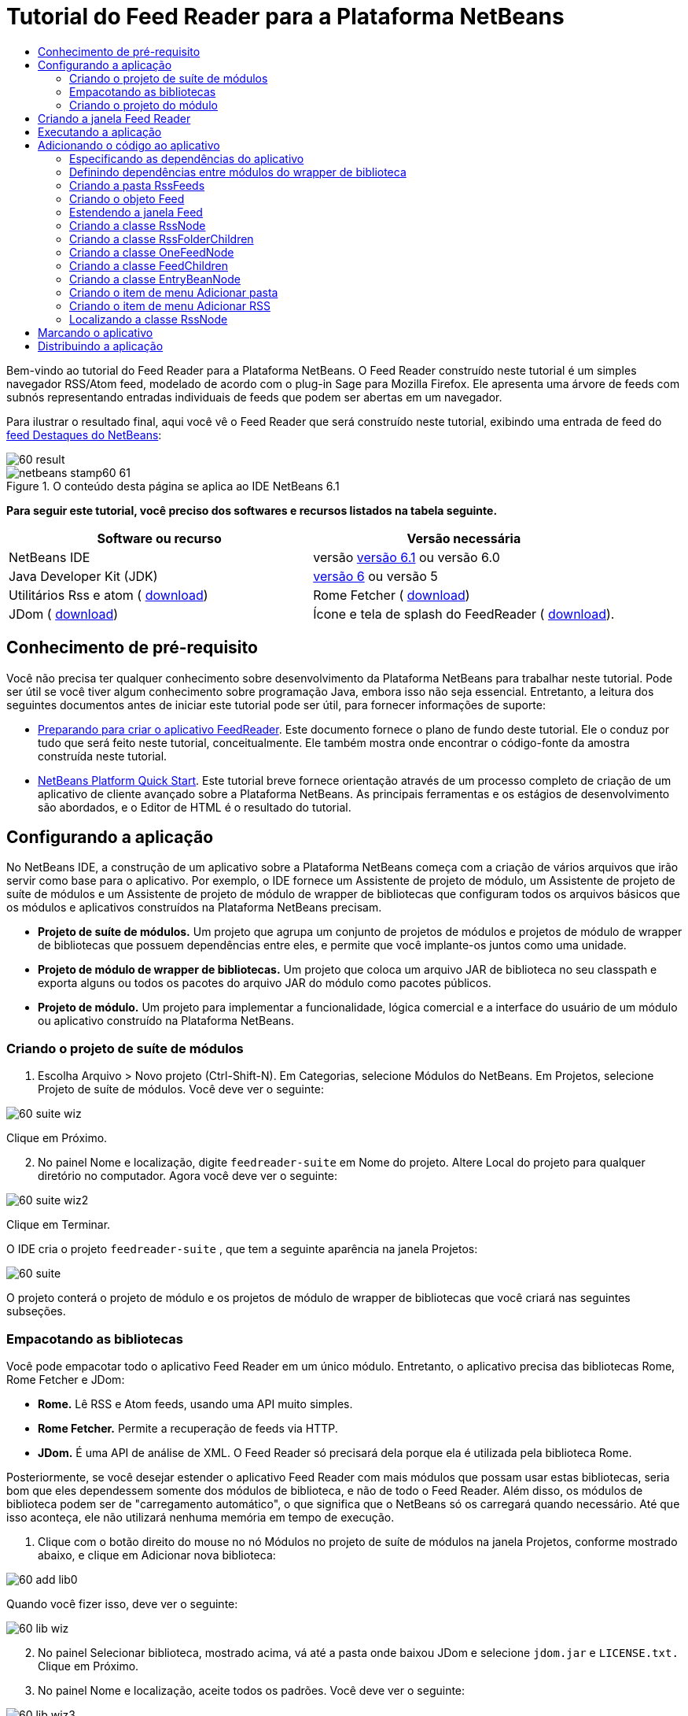 // 
//     Licensed to the Apache Software Foundation (ASF) under one
//     or more contributor license agreements.  See the NOTICE file
//     distributed with this work for additional information
//     regarding copyright ownership.  The ASF licenses this file
//     to you under the Apache License, Version 2.0 (the
//     "License"); you may not use this file except in compliance
//     with the License.  You may obtain a copy of the License at
// 
//       http://www.apache.org/licenses/LICENSE-2.0
// 
//     Unless required by applicable law or agreed to in writing,
//     software distributed under the License is distributed on an
//     "AS IS" BASIS, WITHOUT WARRANTIES OR CONDITIONS OF ANY
//     KIND, either express or implied.  See the License for the
//     specific language governing permissions and limitations
//     under the License.
//

= Tutorial do Feed Reader para a Plataforma NetBeans
:jbake-type: platform-tutorial
:jbake-tags: tutorials 
:jbake-status: published
:syntax: true
:source-highlighter: pygments
:toc: left
:toc-title:
:icons: font
:experimental:
:description: Tutorial do Feed Reader para a Plataforma NetBeans - Apache NetBeans
:keywords: Apache NetBeans Platform, Platform Tutorials, Tutorial do Feed Reader para a Plataforma NetBeans

Bem-vindo ao tutorial do Feed Reader para a Plataforma NetBeans. O Feed Reader construído neste tutorial é um simples navegador RSS/Atom feed, modelado de acordo com o plug-in Sage para Mozilla Firefox. Ele apresenta uma árvore de feeds com subnós representando entradas individuais de feeds que podem ser abertas em um navegador.

Para ilustrar o resultado final, aqui você vê o Feed Reader que será construído neste tutorial, exibindo uma entrada de feed do  link:https://netbeans.org/rss-091.xml[feed Destaques do NetBeans]:


image::images/60-result.png[]



image::images/netbeans-stamp60-61.gif[title="O conteúdo desta página se aplica ao IDE NetBeans 6.1"]


*Para seguir este tutorial, você preciso dos softwares e recursos listados na tabela seguinte.*

|===
|Software ou recurso |Versão necessária 

|NetBeans IDE |versão  link:https://netbeans.apache.org/download/index.html[versão 6.1] ou
versão 6.0 

|Java Developer Kit (JDK) | link:https://www.oracle.com/technetwork/java/javase/downloads/index.html[versão 6] ou
versão 5 

|Utilitários Rss e atom ( link:https://rome.dev.java.net/[download]) 

|Rome Fetcher ( link:http://wiki.java.net/bin/view/Javawsxml/RomeFetcherRelease06[download]) 

|JDom ( link:http://jdom.org/downloads/index.html[download]) 

|Ícone e tela de splash do FeedReader ( link:https://netbeans.org/files/documents/4/550/feedreader-images.zip[download]). 
|===


==  Conhecimento de pré-requisito

Você não precisa ter qualquer conhecimento sobre desenvolvimento da Plataforma NetBeans para trabalhar neste tutorial. Pode ser útil se você tiver algum conhecimento sobre programação Java, embora isso não seja essencial. Entretanto, a leitura dos seguintes documentos antes de iniciar este tutorial pode ser útil, para fornecer informações de suporte:

*  link:https://netbeans.apache.org/tutorials/60/nbm-feedreader_background.html[Preparando para criar o aplicativo FeedReader]. Este documento fornece o plano de fundo deste tutorial. Ele o conduz por tudo que será feito neste tutorial, conceitualmente. Ele também mostra onde encontrar o código-fonte da amostra construída neste tutorial.
*  link:../61/nbm-htmleditor_pt_BR.html[NetBeans Platform Quick Start]. Este tutorial breve fornece orientação através de um processo completo de criação de um aplicativo de cliente avançado sobre a Plataforma NetBeans. As principais ferramentas e os estágios de desenvolvimento são abordados, e o Editor de HTML é o resultado do tutorial.


==  Configurando a aplicação

No NetBeans IDE, a construção de um aplicativo sobre a Plataforma NetBeans começa com a criação de vários arquivos que irão servir como base para o aplicativo. Por exemplo, o IDE fornece um Assistente de projeto de módulo, um Assistente de projeto de suíte de módulos e um Assistente de projeto de módulo de wrapper de bibliotecas que configuram todos os arquivos básicos que os módulos e aplicativos construídos na Plataforma NetBeans precisam.

* *Projeto de suíte de módulos.* Um projeto que agrupa um conjunto de projetos de módulos e projetos de módulo de wrapper de bibliotecas que possuem dependências entre eles, e permite que você implante-os juntos como uma unidade.
* *Projeto de módulo de wrapper de bibliotecas.* Um projeto que coloca um arquivo JAR de biblioteca no seu classpath e exporta alguns ou todos os pacotes do arquivo JAR do módulo como pacotes públicos.
* *Projeto de módulo.* Um projeto para implementar a funcionalidade, lógica comercial e a interface do usuário de um módulo ou aplicativo construído na Plataforma NetBeans.


=== Criando o projeto de suíte de módulos


[start=1]
1. Escolha Arquivo > Novo projeto (Ctrl-Shift-N). Em Categorias, selecione Módulos do NetBeans. Em Projetos, selecione Projeto de suíte de módulos. Você deve ver o seguinte:


image::images/60-suite-wiz.png[]

Clique em Próximo.


[start=2]
1. No painel Nome e localização, digite  `` feedreader-suite``  em Nome do projeto. Altere Local do projeto para qualquer diretório no computador. Agora você deve ver o seguinte:


image::images/60-suite-wiz2.png[]

Clique em Terminar.

O IDE cria o projeto  `` feedreader-suite`` , que tem a seguinte aparência na janela Projetos:


image::images/60-suite.png[]

O projeto conterá o projeto de módulo e os projetos de módulo de wrapper de bibliotecas que você criará nas seguintes subseções.


=== Empacotando as bibliotecas

Você pode empacotar todo o aplicativo Feed Reader em um único módulo. Entretanto, o aplicativo precisa das bibliotecas Rome, Rome Fetcher e JDom:

* *Rome.* Lê RSS e Atom feeds, usando uma API muito simples.
* *Rome Fetcher.* Permite a recuperação de feeds via HTTP.
* *JDom.* É uma API de análise de XML. O Feed Reader só precisará dela porque ela é utilizada pela biblioteca Rome.

Posteriormente, se você desejar estender o aplicativo Feed Reader com mais módulos que possam usar estas bibliotecas, seria bom que eles dependessem somente dos módulos de biblioteca, e não de todo o Feed Reader. Além disso, os módulos de biblioteca podem ser de "carregamento automático", o que significa que o NetBeans só os carregará quando necessário. Até que isso aconteça, ele não utilizará nenhuma memória em tempo de execução.


[start=1]
1. Clique com o botão direito do mouse no nó Módulos no projeto de suíte de módulos na janela Projetos, conforme mostrado abaixo, e clique em Adicionar nova biblioteca:


image::images/60-add-lib0.png[]

Quando você fizer isso, deve ver o seguinte:


image::images/60-lib-wiz.png[]


[start=2]
1. No painel Selecionar biblioteca, mostrado acima, vá até a pasta onde baixou JDom e selecione  `` jdom.jar``  e  `` LICENSE.txt.``  Clique em Próximo.

[start=3]
1. No painel Nome e localização, aceite todos os padrões. Você deve ver o seguinte:


image::images/60-lib-wiz3.png[]

*Observação:* o projeto de módulo de wrapper de bibliotecas será armazenado no projeto de suíte de módulos. Você também poderia armazená-lo em outro lugar, mas por questões de versionamento, é melhor colocá-lo no projeto de suíte de módulos. Por isso, o projeto de suíte de módulos  `` feedreader-suite``  é selecionado na lista suspensa Adicionar à suíte de módulos.

Clique em Próximo.


[start=4]
1. No painel Configuração básica de módulos, aceite todos os padrões. Você deve ver o seguinte:


image::images/60-lib-wiz2.png[]

Clique em Terminar.

O novo projeto de módulo de wrapper de bibliotecas é aberto no IDE e exibido na janela Projetos. Agora você deve ver o seguinte na janela Projetos:


image::images/60-lib-wiz4.png[]

[start=5]
1. Retorne para a etapa 1 desta seção e crie um projeto de módulo de wrapper de bibliotecas para Rome. Aceite todos os padrões.

[start=6]
1. Retorne para a etapa 1 desta seção e crie um projeto de módulo de wrapper de bibliotecas para Rome Fetcher. Aceite todos os padrões.

Você agora possui um projeto de suíte de módulos, com três projetos de módulo de wrapper de bibliotecas, fornecendo muitas classes Javas úteis que você poderá utilizar ao longo de todo este tutorial.


=== Criando o projeto do módulo

Nesta seção, criaremos um projeto para a funcionalidade que o seu aplicativo fornecerá. O projeto utilizará as classes disponibilizadas pelos módulos de wrapper de bibliotecas criados na seção anterior.


[start=1]
1. Clique com o botão direito do mouse no nó Módulos no projeto de suíte de módulos na janela Projetos, conforme mostrado abaixo, e clique em Adicionar novo:


image::images/60-module-project.png[]

Quando você fizer isso, deve ver o seguinte:


image::images/60-module-wiz.png[]


[start=2]
1. No painel Nome e localização, digite  `` FeedReader``  em Nome do projeto. Aceite todos os padrões. Clique em Próximo.

[start=3]
1. No painel Configuração básica de módulos, substitua  `` yourorghere``  em Nome base de código por  `` myorg``  , de maneira que o nome base de código inteiro seja  `` org.myorg.feedreader.``  Digite  ``FeedReader``  in Module Display Name. Deixe o local do pacote de localização e a camada XML, para que sejam armazenados em um pacote com o nome  `` org/myorg/feedreader.``  Agora você deve ver o seguinte:


image::images/60-module-wiz2.png[]

Clique em Terminar.

O IDE cria o projeto FeedReader. O projeto contém todos os metadados de projeto e códigos-fonte do módulo, como o script de construção Ant do projeto. O projeto se abre no IDE. Você pode ver a estrutura lógica na janela Projetos (Ctrl-1) e a estrutura de arquivos na janela Arquivos (Ctrl+2). A janela Projetos agora deve mostrar o seguinte:


image::images/60-module.png[]

Você criou a estrutura do código-fonte do novo aplicativo. Na próxima seção, começaremos adicionando algum código.


==  Criando a janela Feed Reader

Nesta seção, você usará o Assistente de componente de janela para gerar arquivos que criam um componente de janela personalizado e uma ação para chamá-lo. O assistente também registra a ação como um item de menu no arquivo de configuração  `` layer.xml ``  e adiciona entradas para serializar o componente de janela. Logo após o término desta seção, você saberá como testar os arquivos que o Assistente de componente de janela gera para você.


[start=1]
1. Clique com o botão direito do mouse no nó do projeto  `` FeedReader``  e escolha Novo > Outro. Em Categorias, selecione Desenvolvimento de módulo. Em Tipos de arquivos, selecione Componente de janela, conforme mostrado abaixo:


image::images/60-windowcomp-wiz.png[]

Clique em Próximo.


[start=2]
1. No painel Configurações básicas, selecione  ``explorer``  na lista suspensa e clique em Abrir na inicialização do aplicativo, conforme mostrado abaixo:


image::images/60-windowcomp-wiz2.png[]

Clique em Próximo.


[start=3]
1. No painel Nome e localização, digite Feed como o Prefixo do nome da classe e vá até o local onde o arquivo  ``rss16.gif (
image::images/rss16.gif[]) foi salvo.``  O arquivo GIF será mostrado no item de menu que chama a ação. Agora você deve ver o seguinte:


image::images/60-windowcomp-wiz3.png[]

Clique em Terminar.

O seguinte é mostrado agora na janela Projetos:


image::images/60-windowcomp.png[]

O IDE criou os novos arquivos a seguir:

*  `` FeedAction.java.``  Defina a ação que aparece no menu Janela com o rótulo Abrir janela de feed e a imagem  `` rss16.gif``  (
image::images/rss16.gif[]). Ele abre a janela Feed.
*  `` FeedTopComponent.java.``  Define a janela Feed.
*  `` FeedTopComponentSettings.xml.``  Especifica todas as interfaces do aplicativo rich-client  `` org.myorg.feedreader`` . Possibilita a pesquisa fácil de instâncias, sem a necessidade de instanciar cada uma. Evita a necessidade de carregar classes ou criar objetos e, portanto, aumenta o desempenho. Registrado na pasta  ``Windows2/Components``  do arquivo  ``layer.xml`` .
*  `` FeedTopComponentWstcref.xml.``  Especifica uma referência ao componente. Permite que o componente pertença a mais de um modo. Registrado na pasta  ``Windows2/Modes``  do arquivo  ``layer.xml`` .

O IDE modificou os arquivos existentes a seguir:

* * * 
 `` project.xml.``  Duas dependências de módulo foram adicionadas,  `` API de utilitários ``  (clique  link:http://bits.netbeans.org/dev/javadoc/org-openide-util/overview-summary.html[aqui ] para Javadoc) e  `` API do sistema Window ``  (clique  link:http://bits.netbeans.org/dev/javadoc/org-openide-windows/overview-summary.html[aqui] para Javadoc).
*  `` Bundle.properties.``  
 Três pares de chave-valor foram adicionados:
*  ``CTL_FeedAction.``  Localiza o rótulo do item de menu, definido em  ``FeedAction.java`` .
*  ``CTL_FeedTopComponent.``  Localiza o rótulo de  ``FeedTopComponent.java`` .
*  ``HINT_FeedTopComponent.``  Localiza a dica de ferramenta de  ``FeedTopComponent.java`` .

Finalmente, três entradas de registro foram adicionadas ao arquivo  ``layer.xml`` .

Isto é o que as entradas no arquivo  `` layer.xml``  fazem:

*  `` <Ações>``  
Registra a ação como uma ação na pasta Janela.
*  `` <Menu>``  
Registra a ação como um item de menu no menu Janela.
*  `` <Windows2> ``  Registra o arquivo  ``FeedTopComponentSettings.xml`` , que é usado para pesquisar o componente de janela. Registra o arquivo de referência do componente  ``FeedTopComponentWstcref.xml``  na área do "explorer". 


==  Executando a aplicação

Sem ter digitado uma única linha de código, ainda é possível fazer um teste com o aplicativo. Testar significa implantar os módulos na Plataforma NetBeans e depois verificar se a janela Feed vazia é exibida corretamente.


[start=1]
1. Vamos primeiro remover todos os módulos que definem o NetBeans IDE, mas que não serão necessários no aplicativo Feed Reader. Clique com o botão direito do mouse no projeto  ``feedreader-suite`` , escolha Propriedades e clique em Bibliotecas na caixa de diálogo Propriedades do projeto.

É mostrada uma lista de 'grupos'. Cada cluster é um conjunto de módulos relacionados. O único cluster que precisaremos será o de plataforma. Assim, desmarque todos os outros, até que somente o de plataforma esteja selecionado:


image::images/60-runapp4.png[]

Expanda o cluster de plataforma e navegue através dos módulos fornecidos:


image::images/60-runapp5.png[]

Os módulos da plataforma fornecem a infra-estrutura comum de aplicativos Swing. Assim, como nós incluímos o cluster de plataforma, não será necessário criar o código 'básico' para a infra-estrutura do aplicativo, como a barra de menu, o sistema de janelas e a funcionalidade de inicialização.

Clique em OK.


[start=2]
1. Na janela Projetos, clique com o botão direito do mouse no nó do projeto  `` feedreader-suite``  e escolha Limpar e construir tudo.

[start=3]
1. Na janela Projetos, clique com o botão direito do mouse no projeto  ``feedreader-suite``  e escolha Executar, conforme mostrado abaixo:


image::images/60-runapp.png[]

O aplicativo é iniciado. Você vê uma tela de abertura. Em seguida, o aplicativo é aberto e exibe a nova janela Feed, como uma janela do explorer, como mostrado abaixo:


image::images/60-runapp2.png[]

*Observação:* o que você possui agora é um aplicativo que consiste nos seguintes módulos:

* Os módulos fornecidos pela Plataforma NetBeans, para inicialização do aplicativo, gerenciamento do ciclo de vida e outros processos relacionados à infra-estrutura.
* Os três módulos de wrapper de bibliotecas criados neste tutorial.
* O módulo da funcionalidade FeedReader criado neste tutorial, para fornecer a janela Feed.

No menu Janela do aplicativo, você verá o novo item de menu, que pode ser usado para abrir a janela Feed, caso ela esteja fechada, conforme mostrado abaixo:


image::images/60-runapp3.png[]

Como você pode ver, sem ter feito qualquer código, temos um aplicativo completo. Ainda não é muita coisa, mas a infra-estrutura já existe e funciona como esperado. Em seguida, começaremos a usar algumas das APIs do NetBeans para adicionar código ao aplicativo.


== Adicionando o código ao aplicativo

Agora que a base do aplicativo está pronta, é hora de começar a adicionar seu próprio código. Antes de fazer isso, especifique as dependências do aplicativo. As dependências são módulos que fornecem as APIs do NetBeans que você irá estender ou implementar. Em seguida, use o Assistente de novo arquivo e o Editor de código-fonte para criar e codificar as classes que compõem o aplicativo Feed Reader.


=== Especificando as dependências do aplicativo

Você precisa criar subclasses de várias classes que pertencem às APIs do NetBeans. As classes pertencem a módulos que precisam ser declarados como dependências do aplicativo Feed Reader. Use a caixa de diálogo Propriedades do projeto para isso, conforme explicado nas etapas abaixo.


[start=1]
1. Na janela Projetos, clique com o botão direito do mouse no projeto  `` FeedReader``  e escolha Propriedades. Na caixa de diálogo Propriedades do projeto, clique em Bibliotecas. Observe que algumas APIs já foram declaradas como Dependências do módulo, como mostrado abaixo:


image::images/60-add-lib1.png[]

Os registros de biblioteca acima foram feitos por você pelo Assistente de componente de janela, anteriormente neste tutorial.


[start=2]
1. Clique em Adicionar dependência.

[start=3]
1. Adicione as seguintes APIs:

[source,java]
----

Actions API
Datasystems API
Dialogs API
Explorer and Property Sheet API
File System API
Nodes API
rome
rome-fetcher
----

Agora você deve ver o seguinte:


image::images/60-add-lib2.png[]

Clique em OK para sair da caixa de diálogo Propriedades do projeto.


[start=4]
1. Expanda o nó Bibliotecas do projeto  ``FeedReader``  e observe a lista de módulos que estão disponíveis para este projeto:


image::images/60-add-lib5.png[]


=== Definindo dependências entre módulos do wrapper de biblioteca

Agora que definimos as dependências nos módulos de APIs do NetBeans que iremos usar, vamos definir também as dependências entre os módulos de wrapper de bibliotecas. Por exemplo, o JAR de Rome utiliza as classes do JAR de JDom. Agora que eles estão dispostos em módulos de wrapper de biblioteca separados, é necessário especificar a relação entre os JARs através da caixa de diálogo Propriedades do projeto de módulo de wrapper de bibliotecas.


[start=1]
1. Primeiro, vamos tornar Rome dependente de JDom. Clique com o botão direito do mouse no projeto de módulo de wrapper da biblioteca Rome na janela Projetos e escolha Propriedades. Na caixa de diálogo Propriedades do projeto, clique em Bibliotecas e, em seguida, em Adicionar dependência. Adicionar  ``jdom`` . Agora você deve ver o seguinte:


image::images/60-add-lib3.png[]

Clique em OK para sair da caixa de diálogo Propriedades do projeto.


[start=2]
1. Finalmente, como Rome Fetcher depende de Rome e JDom, você precisa tornar Rome Fetcher dependente de Rome, como mostrado abaixo:


image::images/60-add-lib4.png[]

Como Rome já depende de JDom, não é necessário tornar Rome Fetcher dependente de JDom.


=== Criando a pasta RssFeeds

Você usará a interface do usuário do IDE para adicionar uma pasta ao arquivo  ``layer.xml`` . A pasta conterá os objetos RSS feed. Posteriormente, você adicionará código ao  `` FeedTopComponent.java`` , que foi criado por você pelo Assistente de componente de janela, para exibir o conteúdo desta pasta.


[start=1]
1. Na janela Projetos, expanda o nó do projeto  `` FeedReader`` , expanda o nó Arquivos importantes e expanda o nó Camada XML. Você deve ver o seguinte nós:

*  `` <this layer>.``  Expõe as pastas fornecidas pelo módulo atual. Por exemplo, como você pode ver abaixo, o módulo FeedReader fornece pastas denominadas Actions, Menu e Windows2, conforme discutido anteriormente neste tutorial:


image::images/60-feedfolder-1.png[]

*  `` <this layer in context>. ``  Expõe todas as pastas disponíveis para o aplicativo inteiro. Examinaremos este nó posteriormente neste tutorial.


[start=2]
1. Clique com o botão direito do mouse no nó  ``<esta camada>``  e escolha Novo > Pasta, conforme mostrado abaixo:


image::images/60-feedfolder-2.png[]

[start=3]
1. Digite  ``RssFeeds``  na caixa de diálogo Nova pasta. Clique em OK. Você agora tem uma nova pasta, como mostrado abaixo:


image::images/60-feedfolder-3.png[]

[start=4]
1. Clique duas vezes no nó do arquivo  ``layer.xml``  para que ele seja aberto no Editor de código-fonte. Observe que esta entrada foi adicionada: `` <folder name="RssFeeds"/>`` 


=== Criando o objeto Feed

Em seguida, você criará um POJO simples para encapsular uma URL e seu Rome feed associado.


[start=1]
1. Clique com o botão direito do mouse no nó do projeto  `` FeedReader``  e selecione Novo > Classe Java. Clique em Próximo.

[start=2]
1. Nomeie a classe como  ``Feed``  e selecione  ``org.myorg.feedreader``  na lista suspensa Pacote. Clique em Terminar.

[start=3]
1. No Editor de código-fonte, substitua a classe padrão  ``Feed``  pela seguinte:

[source,java]
----

public class Feed implements Serializable {

    private static FeedFetcher s_feedFetcher 
            = new HttpURLFeedFetcher(HashMapFeedInfoCache.getInstance());
    private transient SyndFeed m_syndFeed;
    private URL m_url;
    private String m_name;

    protected Feed() {
    }

    public Feed(String str) throws MalformedURLException {
        m_url = new URL(str);
        m_name = str;
    }

    public URL getURL() {
        return m_url;
    }

    public SyndFeed getSyndFeed() throws IOException {
        if (m_syndFeed == null) {
            try {
                m_syndFeed = s_feedFetcher.retrieveFeed(m_url);
                if (m_syndFeed.getTitle() != null) {
                    m_name = m_syndFeed.getTitle();
                }
            } catch (Exception ex) {
                throw new IOException(ex.getMessage());
            }
        }
        return m_syndFeed;
    }

    @Override
    public String toString() {
        return m_name;
    }
    
}
----

Uma grande parte do código é sublinhada, pois você não declarou seus pacotes. Você fará isso nas próximas etapas.

Utilize as etapas a seguir para reformatar o arquivo e declarar suas dependências:


[start=1]
1. Pressione Alt-Shift-F para reformatar o código.

[start=2]
1. Pressione Ctrl-Shift-I e certifique-se de que os seguintes comandos import sejam selecionados:


image::images/60-imports.png[]

Clique em OK e o IDE adicionará os seguintes comandos import à classe:


[source,java]
----

import com.sun.syndication.feed.synd.SyndFeed;
import com.sun.syndication.fetcher.FeedFetcher;
import com.sun.syndication.fetcher.impl.HashMapFeedInfoCache;
import com.sun.syndication.fetcher.impl.HttpURLFeedFetcher;
import java.io.IOException;
import java.io.Serializable;
import java.net.MalformedURLException;
import java.net.URL;
----

Todo o sublinhado vermelho deve ter desaparecido. Caso não tenha, prossiga com este tutorial até que você tenha solucionado o problema.


=== Estendendo a janela Feed


[start=1]
1. Clique duas vezes em  `` FeedTopComponent.java``  para abri-lo no editor de código-fonte.

[start=2]
1. Digite  ``implements ExplorerManager.Provider``  no final da declaração da classe.

[start=3]
1. Pressione Alt-Enter na linha e clique na sugestão. O IDE adiciona um comando import para o pacote necessário  ``org.openide.explorer.ExplorerManager`` .

[start=4]
1. Pressione Alt-Enter novamente e clique na sugestão. O IDE implementa o método abstrato  ``getExplorerManager()`` .

[start=5]
1. Digite  ``return manager;``  no corpo do novo método  ``getExplorerManager()`` . Pressione Alt-Enter na linha e deixe que o IDE crie um campo chamado  ``manager``  para você. Substitua a definição padrão por esta:

[source,java]
----

private final ExplorerManager manager = new ExplorerManager();
----


[start=6]
1. Logo abaixo da declaração de campo na etapa anterior, declare este:

[source,java]
----

private final BeanTreeView view = new BeanTreeView();
----


[start=7]
1. Finalmente, adicione o seguinte código ao final do construtor:

[source,java]
----

setLayout(new BorderLayout());
add(view, BorderLayout.CENTER);
view.setRootVisible(true);
try {
    manager.setRootContext(new RssNode.RootRssNode());
} catch (DataObjectNotFoundException ex) {
    ErrorManager.getDefault().notify(ex);
}
ActionMap map = getActionMap();
map.put("delete", ExplorerUtils.actionDelete(manager, true));
associateLookup(ExplorerUtils.createLookup(manager, map));
----

Uma grande parte do código é sublinhada, pois você não declarou seus pacotes associados. Você fará isso nas próximas etapas.

Utilize as etapas a seguir para reformatar o arquivo e declarar suas dependências:


[start=1]
1. Pressione Alt-Shift-F para reformatar o código.

[start=2]
1. Pressione Ctrl-Shift-I, selecione  ``org.openide.ErrorManager`` , clique em OK, e o IDE adiciona vários comandos import abaixo do comando package. A lista completa de comandos import agora deve ser a seguinte:

[source,java]
----

import java.awt.BorderLayout;
import java.io.Serializable;
import javax.swing.ActionMap;
import org.openide.ErrorManager;
import org.openide.explorer.ExplorerManager;
import org.openide.explorer.ExplorerUtils;
import org.openide.explorer.view.BeanTreeView;
import org.openide.loaders.DataObjectNotFoundException;
import org.openide.util.NbBundle;
import org.openide.util.RequestProcessor;
import org.openide.util.Utilities;
import org.openide.windows.TopComponent;
----


[start=3]
1. Observe que a linha  ``manager.setRootContext(new RssNode.RootRssNode());``  ainda está sublinhada em vermelho, porque você ainda não criou  ``RssNode.java`` . Você fará isso na próxima subseção. Todo o sublinhado vermelho restante deve ter desaparecido. Caso não tenha, prossiga com este tutorial até que você tenha solucionado o problema.


=== Criando a classe RssNode

O nó de nível superior do Feed Reader é fornecido pela classe RssNode. A classe estende  `` link:http://bits.netbeans.org/dev/javadoc/org-openide-nodes/org/openide/nodes/FilterNode.html[FilterNode]`` , que representa o nó 'RssFeeds'. Aqui definimos um nome de exibição e declaramos dois itens de menu, 'Adicionar' e 'Adicionar pasta', conforme mostrado a seguir:


image::images/60-actions.png[]

Realize as seguintes etapas para criar esta classe:


[start=1]
1. Crie  `` RssNode.java``  no pacote  `` org.myorg.feedreader`` .

[start=2]
1. Substitua a classe padrão pela seguinte:

[source,java]
----

public class RssNode extends FilterNode {

    public RssNode(Node folderNode) throws DataObjectNotFoundException {
        super(folderNode, new RssFolderChildren(folderNode));
    }

    @Override
    public Action[] getActions(boolean popup) {
    
        *//Declare our actions
        //and pass along the node's data folder:*
        DataFolder df = getLookup().lookup(DataFolder.class);
        return new Action[]{
            new AddRssAction(df), 
            new AddFolderAction(df)
        };
        
    }

    public static class RootRssNode extends RssNode {

        *//The filter node will serve as a proxy
        //for the 'RssFeeds' node, which we here
        //obtain from the NetBeans user directory:*
        public RootRssNode() throws DataObjectNotFoundException {
            super(DataObject.find(Repository.getDefault().getDefaultFileSystem().
                    getRoot().getFileObject("RssFeeds")).getNodeDelegate());
        }

        *//Set the display name of the node,
        //referring to the bundle file, and
        //a key, which we will define later:*
        @Override
        public String getDisplayName() {
            return NbBundle.getMessage(RssNode.class, "FN_title");
        }
        
    }

}
----

Várias marcas de sublinhado vermelho permanecem na classe porque ainda não criamos as ações e porque a classe que define os filhos do nó também não foi criada ainda.


=== Criando a classe RssFolderChildren

A seguir, nos preocuparemos com os filhos do nó "RSS/Atom Feeds". Os filhos são pastas ou feeds. Isso é tudo o que acontece no código abaixo.

Realize as seguintes etapas para criar esta classe:


[start=1]
1. Crie  `` RssFolderChildren.java``  no pacote  `` org.myorg.feedreader`` .

[start=2]
1. Substitua a classe padrão pela seguinte:

[source,java]
----

public class RssFolderChildren extends FilterNode.Children {

    RssFolderChildren(Node rssFolderNode) {
        super(rssFolderNode);
    }

    @Override
    protected Node[] createNodes(Node key) {
        Node n = key;
        
        *//If we can find a data folder, then we create an RssNode,
        //if not, we look for the feed and then create a OneFeedNode:*
        try {
            if (n.getLookup().lookup(DataFolder.class) != null) {
                return new Node[]{new RssNode(n)};
            } else {
                Feed feed = getFeed(n);
                if (feed != null) {
                    return new Node[]{
                        new OneFeedNode(n, feed.getSyndFeed())
                    };
                } else {
                    // best effort
                    return new Node[]{new FilterNode(n)};
                }
            }
        } catch (IOException ioe) {
            Exceptions.printStackTrace(ioe);
        } catch (IntrospectionException exc) {
            Exceptions.printStackTrace(exc);
        }
        // Some other type of Node (gotta do something)
        return new Node[]{new FilterNode(n)};
    }

    /** Looking up a feed */
    private static Feed getFeed(Node node) {
        InstanceCookie ck = node.getCookie(InstanceCookie.class);
        if (ck == null) {
            throw new IllegalStateException("Bogus file in feeds folder: " + node.getLookup().lookup(FileObject.class));
        }
        try {
            return (Feed) ck.instanceCreate();
        } catch (ClassNotFoundException ex) {
            Exceptions.printStackTrace(ex);
        } catch (IOException ex) {
            Exceptions.printStackTrace(ex);
        }
        return null;
    }
    
}
----

Várias marcações de sublinhado vermelho permanecem na classe, porque não criamos a classe  ``OneFeedNode``  ainda.


=== Criando a classe OneFeedNode

Aqui nós estamos interessados no contêiner dos nós de artigo, conforme mostrado abaixo para o nó 'Destaques do NetBeans':


image::images/60-actions2.png[]

Como pode ser visto, cada um desses nós possui um nome de exibição, recuperado do feed, um ícone e um item de menu Excluir.

Realize as seguintes etapas para criar esta classe:


[start=1]
1. Crie  `` OneFeedNode.java``  no pacote  `` org.myorg.feedreader`` .

[start=2]
1. Substitua a classe padrão pela seguinte:

[source,java]
----

public class OneFeedNode extends FilterNode {

    OneFeedNode(Node feedFileNode, SyndFeed feed) throws IOException, IntrospectionException {
        super(feedFileNode, 
                new FeedChildren(feed), 
                new ProxyLookup(
                new Lookup[]{Lookups.fixed(
                        new Object[]{feed}), 
                        feedFileNode.getLookup()
        }));
    }

    @Override
    public String getDisplayName() {
        SyndFeed feed = getLookup().lookup(SyndFeed.class);
        return feed.getTitle();
    }

    @Override
    public Image getIcon(int type) {
        return Utilities.loadImage("org/myorg/feedreader/rss16.gif");
    }

    @Override
    public Image getOpenedIcon(int type) {
        return getIcon(0);
    }

    @Override
    public Action[] getActions(boolean context) {
        return new Action[]{SystemAction.get(DeleteAction.class)};
    }
    
}
----

Várias marcações de sublinhado vermelho permanecem na classe, pois não criamos a classe  ``FeedChildren``  ainda.


=== Criando a classe FeedChildren

Nesta seção, adicionaremos código que fornecerá nós para cada um dos artigos fornecidos pelo feed.

Realize as seguintes etapas para criar esta classe:


[start=1]
1. Crie  `` FeedChildren.java``  no pacote  `` org.myorg.feedreader`` .

[start=2]
1. Substitua a classe padrão pela seguinte:

[source,java]
----

public class FeedChildren extends Children.Keys {

    private final SyndFeed feed;

    public FeedChildren(SyndFeed feed) {
        this.feed = feed;
    }

    @SuppressWarnings(value = "unchecked")
    @Override
    protected void addNotify() {
        setKeys(feed.getEntries());
    }

    public Node[] createNodes(Object key) {
        
        *//Return new article-level nodes:*
        try {
            return new Node[]{
                new EntryBeanNode((SyndEntry) key)
            };
            
        } catch (final IntrospectionException ex) {
            Exceptions.printStackTrace(ex);
            *//Should never happen, no reason for it to fail above:*
            return new Node[]{new AbstractNode(Children.LEAF) {
                @Override
                public String getHtmlDisplayName() {
                    return "" + ex.getMessage() + "";
                }
            }};
        }
    }
}
----

Várias marcações de sublinhado vermelho permanecem na classe, pois não criamos nossa classe  ``EntryBeanNode``  ainda.


=== Criando a classe EntryBeanNode

Finalmente, lidaremos com os nós de nível mais inferior, aqueles que representam artigos fornecidos pelo feed.

Para criar esta classe, realize as seguintes etapas:


[start=1]
1. Crie  `` EntryBeanNode.java``  no pacote  `` org.myorg.feedreader`` .

[start=2]
1. Substitua a classe padrão pela seguinte:

[source,java]
----

public class EntryBeanNode extends FilterNode {

    private SyndEntry entry;

    @SuppressWarnings(value = "unchecked")
    public EntryBeanNode(SyndEntry entry) throws IntrospectionException {
        super(new BeanNode(entry), Children.LEAF, 
                Lookups.fixed(new Object[]{
            entry, 
            new EntryOpenCookie(entry)
        }));
        this.entry = entry;
    }

    */** Using HtmlDisplayName ensures any HTML in RSS entry titles are
     * /**properly handled, escaped, entities resolved, etc. */*
    @Override
    public String getHtmlDisplayName() {
        return entry.getTitle();
    }

    */** Making a tooltip out of the entry's description */*
    @Override
    public String getShortDescription() {
        return entry.getDescription().getValue();
    }

    */** Providing the Open action on a feed entry */*
    @Override
    public Action[] getActions(boolean popup) {
        return new Action[]{SystemAction.get(OpenAction.class)};
    }

    @Override
    public Action getPreferredAction() {
        return (SystemAction) getActions(false) [0];
    }

    */** Specifying what should happen when the user invokes the Open action */*
    private static class EntryOpenCookie implements OpenCookie {

        private final SyndEntry entry;

        EntryOpenCookie(SyndEntry entry) {
            this.entry = entry;
        }

        public void open() {
            try {
                URLDisplayer.getDefault().showURL(new URL(entry.getUri()));
            } catch (MalformedURLException mue) {
                Exceptions.printStackTrace(mue);
            }
        }
        
    }
    
}
----


=== Criando o item de menu Adicionar pasta

Agora criaremos o item de menu para criação de pastas, conforme declarado anteriormente.

Para criar esta classe, realize as seguintes etapas:


[start=1]
1. Crie  `` AddFolderAction.java``  no pacote  `` org.myorg.feedreader`` .

[start=2]
1. Substitua a classe padrão pela seguinte:

[source,java]
----

public class AddFolderAction extends AbstractAction {

    private DataFolder folder;

    public AddFolderAction(DataFolder df) {
        folder = df;
        putValue(Action.NAME, NbBundle.getMessage(RssNode.class, "FN_addfolderbutton"));
    }

    public void actionPerformed(ActionEvent ae) {
        NotifyDescriptor.InputLine nd = 
                new NotifyDescriptor.InputLine(
                NbBundle.getMessage(RssNode.class, "FN_askfolder_msg"), 
                NbBundle.getMessage(RssNode.class, "FN_askfolder_title"), 
                NotifyDescriptor.OK_CANCEL_OPTION, NotifyDescriptor.PLAIN_MESSAGE);
        Object result = DialogDisplayer.getDefault().notify(nd);
        if (result.equals(NotifyDescriptor.OK_OPTION)) {
            final String folderString = nd.getInputText();
            try {
                DataFolder.create(folder, folderString);
            } catch (IOException ex) {
                Exceptions.printStackTrace(ex);
            }
        }
    }
}
----


=== Criando o item de menu Adicionar RSS

Nesta seção, criaremos o item de menu que adiciona novos feeds.

Para criar esta classe, realize as seguintes etapas:


[start=1]
1. Crie  `` AddRssAction.java``  no pacote  `` org.myorg.feedreader`` .

[start=2]
1. Substitua a classe padrão pela seguinte:

[source,java]
----

public class AddRssAction extends AbstractAction {

    private DataFolder folder;

    public AddRssAction(DataFolder df) {
        folder = df;
        putValue(Action.NAME, NbBundle.getMessage(RssNode.class, "FN_addbutton"));
    }

    public void actionPerformed(ActionEvent ae) {
    
        NotifyDescriptor.InputLine nd = new NotifyDescriptor.InputLine(
                NbBundle.getMessage(RssNode.class, "FN_askurl_msg"),
                NbBundle.getMessage(RssNode.class, "FN_askurl_title"),
                NotifyDescriptor.OK_CANCEL_OPTION,
                NotifyDescriptor.PLAIN_MESSAGE);

        Object result = DialogDisplayer.getDefault().notify(nd);

        if (result.equals(NotifyDescriptor.OK_OPTION)) {
            String urlString = nd.getInputText();
            URL url;
            try {
                url = new URL(urlString);
            } catch (MalformedURLException e) {
                String message = NbBundle.getMessage(RssNode.class, "FN_askurl_err", urlString);
                Exceptions.attachLocalizedMessage(e, message);
                Exceptions.printStackTrace(e);
                return;
            }
            try {
                checkConnection(url);
            } catch (IOException e) {
                String message = NbBundle.getMessage(RssNode.class, "FN_cannotConnect_err", urlString);
                Exceptions.attachLocalizedMessage(e, message);
                Exceptions.printStackTrace(e);
                return;
            }
            Feed f = new Feed(url);
            FileObject fld = folder.getPrimaryFile();
            String baseName = "RssFeed";
            int ix = 1;
            while (fld.getFileObject(baseName + ix, "ser") != null) {
                ix++;
            }
            try {
                FileObject writeTo = fld.createData(baseName + ix, "ser");
                FileLock lock = writeTo.lock();
                try {
                    ObjectOutputStream str = new ObjectOutputStream(writeTo.getOutputStream(lock));
                    try {
                        str.writeObject(f);
                    } finally {
                        str.close();
                    }
                } finally {
                    lock.releaseLock();
                }
            } catch (IOException ioe) {
                Exceptions.printStackTrace(ioe);
            }
    }    
    
    private static void checkConnection(final URL url) throws IOException {
        InputStream is = url.openStream();
        is.close();
    }
    
}
----


=== Localizando a classe RssNode


[start=1]
1. Abra o arquivo  ``Bundle.properties``  do módulo  ``FeedReader`` .

[start=2]
1. Adicione os seguintes pares de valores de chave:

[source,java]
----

FN_title=RSS/Atom Feeds
FN_addbutton=Add
FN_askurl_title=New Feed
FN_askurl_msg=Enter the URL of an RSS/Atom Feed
FN_askurl_err=Invalid URL: {0}|
FN_addfolderbutton=Add Folder
FN_askfolder_msg=Enter the folder name
FN_askfolder_title=New Folder
----

Eis uma explicação dos novos pares de valores de chave, que localizam a strings definidas em  ``RssNode.java`` :

* * FN_title.* Localiza o rótulo do nó mais alto na janela Feed.

Localização da interface do usuário para adicionar um feed:

* * FN_addbutton.* Localiza o rótulo do menu Adicionar que aparece no pop-up do nó mais alto.
* * FN_askurl_title.* Localiza o título da caixa de diálogo Novo feed.
* * FN_askurl_msg.* Localiza a mensagem que aparece na caixa de diálogo Novo feed.
* * FN_askurl_err.* Localiza a string de erro que é exibida se a URL for inválida.

Localização da interface do usuário para adicionar uma pasta:

* * FN_addfolderbutton.* Localiza o rótulo do menu Adicionar pasta que aparece no pop-up do nó mais alto.
* * FN_askfolder_msg.* Localize a mensagem que aparece na caixa de diálogo Adicionar pasta.
* * FN_askfolder_title. * Localiza o título da caixa de diálogo Adicionar pasta.


==  Marcando o aplicativo

Agora que está no final do ciclo de desenvolvimento, ao empacotar o aplicativo, você tem as seguintes preocupações:

* Qual deve ser o nome do executável do aplicativo?
* O que o usuário deve ver ao iniciar o aplicativo? Uma barra de progresso? Uma tela de abertura? Ambos?
* Quando o aplicativo for iniciado, o que deve ser exibido na barra de título?
* Eu preciso de todos os menus e botões da barra de ferramentas que a Plataforma NetBeans fornece por padrão?

Estas questões são relacionadas à identificação de marca, a atividade de personalização de um aplicativo construído na Plataforma NetBeans. O IDE fornece um painel na caixa de diálogo Propriedades do projeto de projetos de suíte de módulos para ajudá-lo na identificação de marca.


[start=1]
1. Clique com o botão direito do mouse no nó do projeto  ``feedreader-suite``  (não no nó do projeto  `` FeedReader`` ) e escolha Propriedades. Na caixa de diálogo Propriedades do projeto, clique em Construir.

[start=2]
1. No painel Construir, digite  ``feedreader``  em Nome de marca. Digite  ``Aplicativo Feed Reader``  em Título do aplicativo. O valor no nome de marca define o nome do executável, enquanto o valor no título do aplicativo define a barra de título do aplicativo.

[start=3]
1. Clique em Procurar para ir para o ícone  ``rss16.gif``  (
image::images/rss16.gif[]). Escolha o ícone que será exibido na caixa de diálogo Ajuda > Sobre.

Agora você deve ver o seguinte:


image::images/60-brand1.png[]

[start=4]
1. No painel Tela de splash, clique em Procurar para ir para  ``splash.gif``  . Opcionalmente, altere a cor e o tamanho do texto da barra de progresso. Ou, caso não deseje uma barra de progresso, desmarque Habilitado.

Agora você deve ver o seguinte:


image::images/60-brand2.png[]

[start=5]
1. Clique em OK.A pasta  ``branding``  é criada no projeto  ``Aplicativo FeedReader`` . Ela é visível na janela Arquivos (Ctrl-2).

[start=6]
1. Na janela Arquivos, expanda o nó do projeto  ``Aplicativo FeedReader`` . Em seguida, continue expandindo nós até encontrar este: `` branding/modules/org-netbeans-core-window.jar/org/netbeans/core/windows`` 

[start=7]
1. Clique com o botão direito do mouse no nó, escolha Novo > Outro e selecione Pasta na categoria Outros. Clique em Próximo e nomeie a pasta como  ``resources``  . Clique em Terminar.

[start=8]
1. Clique com o botão direito do mouse no novo nó  ``resources`` , escolha Novo > Outro e selecione Documento XML na categoria XML. Clique em Próximo. Nomeie o arquivo como  ``layer``  . Clique em Próximo e, em seguida, em Terminar. Substitua o conteúdo do novo arquivo  ``layer.xml``  pelo seguinte:

[source,xml]
----

<?xml version="1.0" encoding="UTF-8"?>
<!DOCTYPE filesystem PUBLIC "-//NetBeans//DTD Filesystem 1.1//EN" "https://netbeans.org/dtds/filesystem-1_1.dtd">
<!--
This is a `branding' layer.  Ela é mesclada ao arquivo layer que ela está identificando.
Neste caso, está apenas ocultando itens de menu e barras de ferramentas que não queremos.
-->
<filesystem>

	<!-- hide unused toolbars -->
	<folder name="Toolbars">
		<folder name="File_hidden"/>
		<folder name="Edit_hidden"/>
	</folder>

	<folder name="Menu">
		<folder name="File">
			<file name="org-openide-actions-SaveAction.instance_hidden"/>
			<file name="org-openide-actions-SaveAllAction.instance_hidden"/>
			<file name="org-netbeans-core-actions-RefreshAllFilesystemsAction.instance_hidden"/>            
			<file name="org-openide-actions-PageSetupAction.instance_hidden"/>
			<file name="org-openide-actions-PrintAction.instance_hidden"/>
		</folder>
		<folder name="Edit_hidden"/>
		<folder name="Tools_hidden"/>
	</folder>

</filesystem>
----


== Distribuindo a aplicação

O IDE usa um script de construção Ant para criar uma distribuição do aplicativo. O script de construção é criado quando o projeto é criado.


[start=1]
1. Na janela Projetos, clique com o botão direito do mouse no nó do projeto  ``Aplicativo FeedReader``  e escolha Construir distribuição ZIP. A janela Saída mostra onde a distribuição ZIP é criada.

[start=2]
1. No sistema de arquivos, localize a distribuição  ``feedreader.zip``  na pasta  ``dist``  no diretório do projeto. Descompacte-a. Inicie o aplicativo, que é encontrado na pasta  ``bin`` . Durante a inicialização, uma tela de splash é exibida. Quando o aplicativo tiver sido iniciado, vá para a caixa de diálogo Ajuda > Sobre e observe o ícone e a tela de splash especificados na seção <<branding,Identificando a marca do aplicativo>>.

Quando estiver em funcionamento, o aplicativo Feed Reader exibe a janela RSS/Atom Feeds, que contém um nó chamado RSS/Atom Feeds.

Parabéns! Você concluiu o tutorial FeedReader.


link:http://netbeans.apache.org/community/mailing-lists.html[Envie-nos seus comentários]


